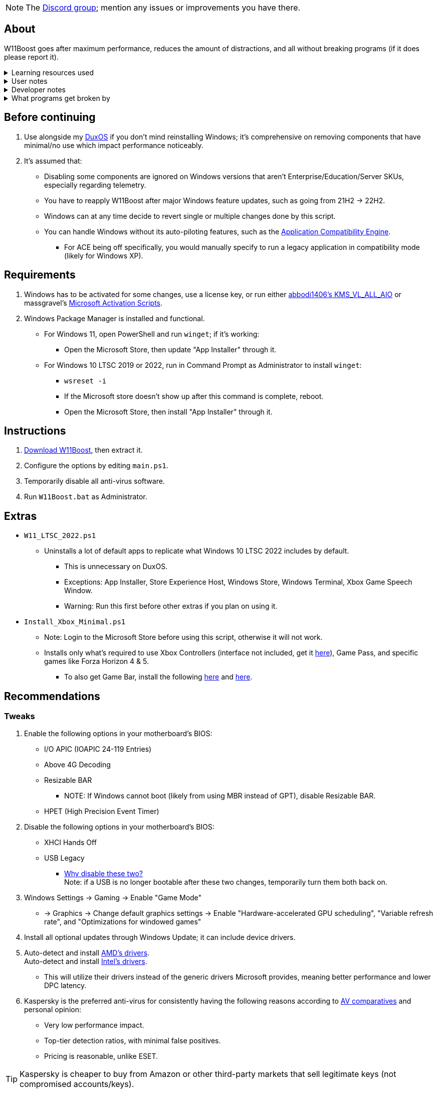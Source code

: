 :experimental:
:imagesdir: Images/
ifdef::env-github[]
:icons:
:tip-caption: :bulb:
:note-caption: :information_source:
:important-caption: :heavy_exclamation_mark:
:caution-caption: :fire:
:warning-caption: :warning:
endif::[]

NOTE: The link://discord.gg/asX52MHXy5[Discord group]; mention any issues or improvements you have there.

== About
W11Boost goes after maximum performance, reduces the amount of distractions, and all without breaking programs (if it does please report it).

.Learning resources used
[%collapsible]
====

. link://archive.org/details/windows-internals-part1-7th/mode/2up[Windows Internals, Part 1, 7th Edition]
** link://github.com/zodiacon/WindowsInternals[Windows Internals, Part 1, 7th Edition (unofficial) Tools]

. link://www.microsoftpressstore.com/store/windows-internals-part-2-9780135462409[Windows Internals, Part 2, 7th Edition]
** This can be viewed for free from link://en.wikipedia.org/wiki/Z-Library[Z-Library].

. link://github.com/MicrosoftDocs/windows-driver-docs/tree/staging/windows-driver-docs-pr[Windows Driver Documentation]

. link://therealmjp.github.io/posts/breaking-down-barriers-part-1-whats-a-barrier/[TheRealMJP's blog posts on how GPU synchronization and preemption work]
====

.User notes
[%collapsible]
====
* Does not overwrite user preferences that decrease privacy, except for those with a noticeable performance impact, or can be distracting/annoying.
** It's assumed third-party tools do this job better, and not everyone wants to disable components that have privacy concerns.

* What is repaired:
** Mistakes made by other optimizers.

* Only Windows 10 LTSC 2022, Windows 11 Pro 21H2, and Windows 11 Enterprise 22H2 have been tested.

====

.Developer notes
[%collapsible]
====

* `reg.exe add "HKLM\SYSTEM\CurrentControlSet\Services\EXAMPLE" /v "Start" /t REG_DWORD /d 4 /f` is preferred over using `sc.exe config EXAMPLE start=disabled` since Windows rejects this request depending on the service.

* MMCSS (Multimedia Class Scheduler) doesn't exist in Windows 10 LTSC 2022 and newer.

* Registry keys usually don't self-regenerate themselves if their key doesn't exist.
** If the purpose is to revert back to defaults, manually set the default value instead.

* The registry changes Group Policy edits do can be traced with link://docs.microsoft.com/en-us/sysinternals/downloads/procmon[Sysinternals Process Monitor].
** Filter to the process containing gpedit.msc: +
image:Procmon64_1.png[]
** Filter to registry changes only: +
image:Procmon64_2.png[]
*** Translate the traced registry edits to their non-group policy places, and there's your registry key edit.
**** Other processes of interest: +
`SystemPropertiesPerformance.exe`, `SystemSettings.exe`, `DllHost.exe`

TIP: Example gpedit.msc registry translation: +
`HKCU\Software\Microsoft\Windows\CurrentVersion\Group Policy Objects\{2F5A9005-4CB6-4314-B846-8C3EB66C9C24}Machine\Software\Policies\Microsoft\Windows` *->* `HKEY_LOCAL_MACHINE\SOFTWARE\Policies\Microsoft\Windows\CloudContent`

====

.What programs get broken by
[%collapsible]
====

* Windows Store
** If disabled: Windows Update

* link://eddie.website/[AirVPN's client]
** If disabled: User Account Control

====


== Before continuing
. Use alongside my link://github.com/nermur/DuxOS[DuxOS] if you don't mind reinstalling Windows; it's comprehensive on removing components that have minimal/no use which impact performance noticeably.

. It's assumed that:
** Disabling some components are ignored on Windows versions that aren't Enterprise/Education/Server SKUs, especially regarding telemetry.
** You have to reapply W11Boost after major Windows feature updates, such as going from 21H2 -> 22H2.
** Windows can at any time decide to revert single or multiple changes done by this script.
** You can handle Windows without its auto-piloting features, such as the link://admx.help/?Category=Windows_11_2022&Policy=Microsoft.Policies.ApplicationCompatibility::AppCompatTurnOffEngine[Application Compatibility Engine].
*** For ACE being off specifically, you would manually specify to run a legacy application in compatibility mode (likely for Windows XP).

== Requirements
. Windows has to be activated for some changes, use a license key, or run either link://github.com/abbodi1406/KMS_VL_ALL_AIO[abbodi1406's KMS_VL_ALL_AIO] or massgravel's link://github.com/massgravel/Microsoft-Activation-Scripts[Microsoft Activation Scripts].

. Windows Package Manager is installed and functional.
** For Windows 11, open PowerShell and run `winget`; if it's working:
*** Open the Microsoft Store, then update "App Installer" through it.

** For Windows 10 LTSC 2019 or 2022, run in Command Prompt as Administrator to install `winget`:
*** `wsreset -i`
*** If the Microsoft store doesn't show up after this command is complete, reboot.
*** Open the Microsoft Store, then install "App Installer" through it.


== Instructions
. link://github.com/nermur/W11Boost/archive/refs/heads/master.zip[Download W11Boost], then extract it.
. Configure the options by editing `main.ps1`.
. Temporarily disable all anti-virus software.
. Run `W11Boost.bat` as Administrator.

== Extras
* `W11_LTSC_2022.ps1`
** Uninstalls a lot of default apps to replicate what Windows 10 LTSC 2022 includes by default.
*** This is unnecessary on DuxOS.
*** Exceptions: App Installer, Store Experience Host, Windows Store, Windows Terminal, Xbox Game Speech Window.
*** Warning: Run this first before other extras if you plan on using it.

* `Install_Xbox_Minimal.ps1`
** Note: Login to the Microsoft Store before using this script, otherwise it will not work.
** Installs only what's required to use Xbox Controllers (interface not included, get it link://www.microsoft.com/store/productId/9NBLGGH30XJ3[here]), Game Pass, and specific games like Forza Horizon 4 & 5.
*** To also get Game Bar, install the following link://www.microsoft.com/store/productId/9NZKPSTSNW4P[here] and link://www.microsoft.com/store/productId/9NBLGGH537C2[here].

== Recommendations

=== Tweaks
. Enable the following options in your motherboard's BIOS:
* I/O APIC (IOAPIC 24-119 Entries)
* Above 4G Decoding
* Resizable BAR
** NOTE: If Windows cannot boot (likely from using MBR instead of GPT), disable Resizable BAR.
* HPET (High Precision Event Timer)

. Disable the following options in your motherboard's BIOS:
* XHCI Hands Off
* USB Legacy
** link://techcommunity.microsoft.com/t5/microsoft-usb-blog/reasons-to-avoid-companion-controllers/ba-p/270710[Why disable these two?] +
Note: if a USB is no longer bootable after these two changes, temporarily turn them both back on.

. Windows Settings -> Gaming -> Enable "Game Mode"
* -> Graphics -> Change default graphics settings -> Enable "Hardware-accelerated GPU scheduling", "Variable refresh rate", and "Optimizations for windowed games"

. Install all optional updates through Windows Update; it can include device drivers.

. Auto-detect and install link://www.amd.com/en/support[AMD's drivers]. +
Auto-detect and install link://www.intel.com/content/www/us/en/support/detect.html[Intel's drivers].
* This will utilize their drivers instead of the generic drivers Microsoft provides, meaning better performance and lower DPC latency.

. Kaspersky is the preferred anti-virus for consistently having the following reasons according to link://www.av-comparatives.org/vendors/kaspersky-lab/[AV comparatives] and personal opinion:
* Very low performance impact.
* Top-tier detection ratios, with minimal false positives.
* Pricing is reasonable, unlike ESET.

TIP: Kaspersky is cheaper to buy from Amazon or other third-party markets that sell legitimate keys (not compromised accounts/keys).


=== Replace problematic software

This contains a long but important list. Be sure to check it if you're not sure.
[%collapsible]
====
. Use link:https://www.revouninstaller.com/products/revo-uninstaller-pro/[Revo Uninstaller] (moderate scan mode) to remove these programs that cause BSODs and anti-cheat problems, along with slower performance:
* In general, any software except OpenRGB that configure RGB.
* ASUS Armoury Crate
* CORSAIR iCUE
* ASRock Polychrome RGB
* Gigabyte RGBFusion
* TT RGB Plus
* Razer Synapse
* Sapphire TriXX
* MSI Dragon Center
* HyperX NGENUITY
* Logitech G HUB
** Don't remove if using a Logitech steering wheel, it's required.
* NZXT CAM
* Any keyboard programs, such as Ducky RGB.

. Alternatives:
* link:https://openrgb.org/[OpenRGB] for RGB configuration.
* link:https://www.msi.com/Landing/afterburner/graphics-cards[MSI Afterburner] for general GPU management and overclocking.
** Disable Afterburner's "Enable low-level IO driver" +
image:MSIAfterburner_1.png[] +
image:MSIAfterburner_2.png[]

====

=== Other recommended software

. link://www.oo-software.com/en/shutup10[ShutUp10]
* A privacy enhancer that on its green (recommended) settings doesn't break software.

. link://www.speedguide.net/downloads.php[SG TCP Optimizer]
* Gets higher speeds and lower latency peaks out of your network connection.

. link://winaerotweaker.com/[Winaero Tweaker]
* Extensive number of usability and visual tweaks.

. link://dl.bitsum.com/files/processlassosetup64.exe[Process Lasso]
* Better thread scheduling (for specific CPUs) and the best power plan for gaming ("Bitsum Highest Performance").

TIP: If you ever removed Power Profiles, run `powercfg -restoredefaultschemes` before installing Process Lasso, otherwise "Bitsum Highest Performance" can't apply.
